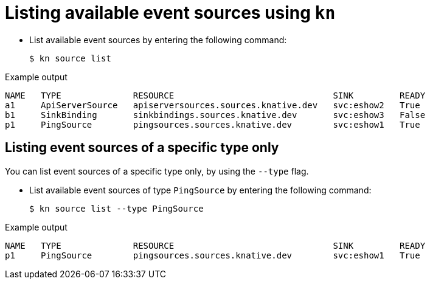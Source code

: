 // Module included in the following assemblies:
//
// * serverless-listing-event-sources.adoc

[id="serverless-list-source_{context}"]
= Listing available event sources using `kn`

* List available event sources by entering the following command:
+

[source,terminal]
----
$ kn source list
----

.Example output

[source,terminal]
----
NAME   TYPE              RESOURCE                               SINK         READY
a1     ApiServerSource   apiserversources.sources.knative.dev   svc:eshow2   True
b1     SinkBinding       sinkbindings.sources.knative.dev       svc:eshow3   False
p1     PingSource        pingsources.sources.knative.dev        svc:eshow1   True
----

== Listing event sources of a specific type only

You can list event sources of a specific type only, by using the `--type` flag.

* List available event sources of type `PingSource` by entering the following command:
+

[source,terminal]
----
$ kn source list --type PingSource
----

.Example output

[source,terminal]
----
NAME   TYPE              RESOURCE                               SINK         READY
p1     PingSource        pingsources.sources.knative.dev        svc:eshow1   True
----
